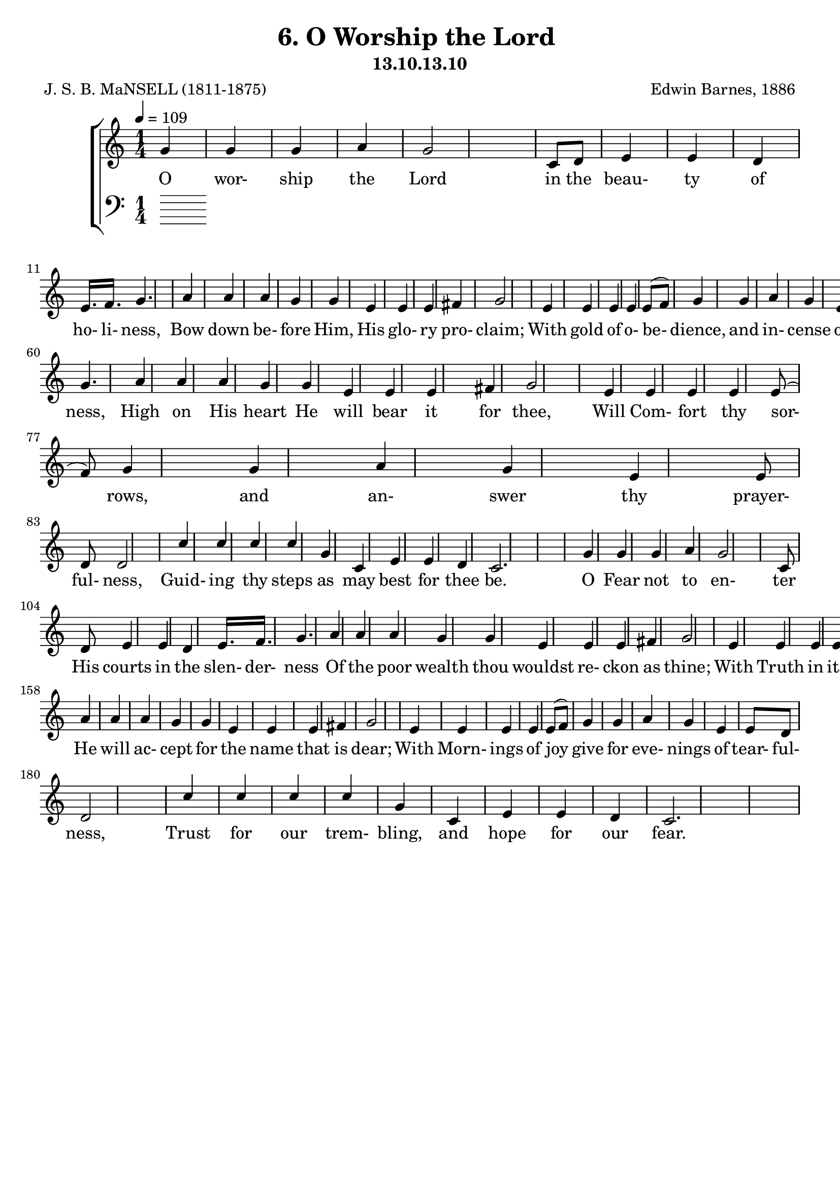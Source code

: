 \header
    {
      tagline = ""  % removed
      title = "6. O Worship the Lord "
      composer = " Edwin Barnes, 1886 "
      poet = " J. S. B. MaNSELL (1811-1875)"
      subtitle = "13.10.13.10"
    }
    \version "2.18.2"
    %
    %% global for all staves
    %
global = { \key c \major \time 1/4 \tempo 4 = 109  }
%Individual voices

soprano = {g'4 g'4 g'4 a'4 g'2 c'8 d'8 e'4 e'4 d'4 e'16. f'16. g'4. a'4 a'4 a'4 g'4 g'4 e'4 e'4 e'4 fis'4 g'2 e'4 e'4 e'4 e'4 e'8 (f'8) g'4 g'4 a'4 g'4 e'4 e'8 d'8 d'2 c''4 c''4 c''4 c''4 g'4 c'4 e'4 e'4 d'4 c'2.  g'4 g'4 g'4 a'4 g'2 c'8 d'8 e'4 e'4 d'4 e'16. f'16. g'4. a'4 a'4 a'4 g'4 g'4 e'4 e'4 e'4 fis'4 g'2 e'4 e'4 e'4 e'4 e'8 (f'8) g'4 g'4 a'4 g'4 e'4 e'8 d'8 d'2 c''4 c''4 c''4 c''4 g'4 c'4 e'4 e'4 d'4 c'2.  g'4 g'4 g'4 a'4 g'2 c'8 d'8 e'4 e'4 d'4 e'16. f'16. g'4. a'4 a'4 a'4 g'4 g'4 e'4 e'4 e'4 fis'4 g'2 e'4 e'4 e'4 e'4 e'8 (f'8) g'4 g'4 a'4 g'4 e'4 e'8 d'8 d'2 c''4 c''4 c''4 c''4 g'4 c'4 e'4 e'4 d'4 c'2.  g'4 g'4 g'4 a'4 g'2 c'8 d'8 e'4 e'4 d'4 e'16. f'16. g'4. a'4 a'4 a'4 g'4 g'4 e'4 e'4 e'4 fis'4 g'2 e'4 e'4 e'4 e'4 e'8 (f'8) g'4 g'4 a'4 g'4 e'4 e'8 d'8 d'2 c''4 c''4 c''4 c''4 g'4 c'4 e'4 e'4 d'4 c'2.  }
alto = {e'4 e'4 e'4 c'4 e'2 g8 b8 c'4 c'4 b4 c'16. c'16. c'4. c'4 c'4 c'4 e'4 e'4 c'4 c'4 c'4 c'4 b2 c'4 c'4 c'4 c'4 c'4 c'4 e'4 f'4 e'4 c'4 c'8 b8 b2 e'4 e'4 dis'4 e'4 e'4 a4 c'4 c'4 b4 c'2.  e'4 e'4 e'4 c'4 e'2 g8 b8 c'4 c'4 b4 c'16. c'16. c'4. c'4 c'4 c'4 e'4 e'4 c'4 c'4 c'4 c'4 b2 c'4 c'4 c'4 c'4 c'4 c'4 e'4 f'4 e'4 c'4 c'8 b8 b2 e'4 e'4 dis'4 e'4 e'4 a4 c'4 c'4 b4 c'2.  e'4 e'4 e'4 c'4 e'2 g8 b8 c'4 c'4 b4 c'16. c'16. c'4. c'4 c'4 c'4 e'4 e'4 c'4 c'4 c'4 c'4 b2 c'4 c'4 c'4 c'4 c'4 c'4 e'4 f'4 e'4 c'4 c'8 b8 b2 e'4 e'4 dis'4 e'4 e'4 a4 c'4 c'4 b4 c'2.  e'4 e'4 e'4 c'4 e'2 g8 b8 c'4 c'4 b4 c'16. c'16. c'4. c'4 c'4 c'4 e'4 e'4 c'4 c'4 c'4 c'4 b2 c'4 c'4 c'4 c'4 c'4 c'4 e'4 f'4 e'4 c'4 c'8 b8 b2 e'4 e'4 dis'4 e'4 e'4 a4 c'4 c'4 b4 c'2.  }
tenor = {c'4 c'4 c'4 a8 (b8) c'2 e8 f8 g4 g4 g4 g16. f16. e4. f4 f8 (g8) a8 (b8) c'4 c'4 g4 a4 a4 a4 g2 g4 g4 g4 g4 g8 (f8) e4 c'4 c'4 c'4 g4 g8 g8 g2 g4 g4 c'4 g4 g4 e4 g4 g4 f4 e2.  c'4 c'4 c'4 a8 (b8) c'2 e8 f8 g4 g4 g4 g16. f16. e4. f4 f8 (g8) a8 (b8) c'4 c'4 g4 a4 a4 a4 g2 g4 g4 g4 g4 g8 (f8) e4 c'4 c'4 c'4 g4 g8 g8 g2 g4 g4 c'4 g4 g4 e4 g4 g4 f4 e2.  c'4 c'4 c'4 a8 (b8) c'2 e8 f8 g4 g4 g4 g16. f16. e4. f4 f8 (g8) a8 (b8) c'4 c'4 g4 a4 a4 a4 g2 g4 g4 g4 g4 g8 (f8) e4 c'4 c'4 c'4 g4 g8 g8 g2 g4 g4 c'4 g4 g4 e4 g4 g4 f4 e2.  c'4 c'4 c'4 a8 (b8) c'2 e8 f8 g4 g4 g4 g16. f16. e4. f4 f8 (g8) a8 (b8) c'4 c'4 g4 a4 a4 a4 g2 g4 g4 g4 g4 g8 (f8) e4 c'4 c'4 c'4 g4 g8 g8 g2 g4 g4 c'4 g4 g4 e4 g4 g4 f4 e2.  }
bass = {c4 c4 c4 f4 c2 c8 c8 c4 c4 g,4 c16. c16. c4. f4 f4 f4 c4 c4 c4 a,4 a,4 d4 g,2 c4 c4 c4 c4 c4 c4 c4 c4 c4 c4 g,8 g,8 g,2 c4 c4 gis,4 g,4 g,4 a,4 g,4 g,4 g,4 c2.  c4 c4 c4 f4 c2 c8 c8 c4 c4 g,4 c16. c16. c4. f4 f4 f4 c4 c4 c4 a,4 a,4 d4 g,2 c4 c4 c4 c4 c4 c4 c4 c4 c4 c4 g,8 g,8 g,2 c4 c4 gis,4 g,4 g,4 a,4 g,4 g,4 g,4 c2.  c4 c4 c4 f4 c2 c8 c8 c4 c4 g,4 c16. c16. c4. f4 f4 f4 c4 c4 c4 a,4 a,4 d4 g,2 c4 c4 c4 c4 c4 c4 c4 c4 c4 c4 g,8 g,8 g,2 c4 c4 gis,4 g,4 g,4 a,4 g,4 g,4 g,4 c2.  c4 c4 c4 f4 c2 c8 c8 c4 c4 g,4 c16. c16. c4. f4 f4 f4 c4 c4 c4 a,4 a,4 d4 g,2 c4 c4 c4 c4 c4 c4 c4 c4 c4 c4 g,8 g,8 g,2 c4 c4 gis,4 g,4 g,4 a,4 g,4 g,4 g,4 c2.  }
%lyrics
stanzaa = \lyricmode { O wor- ship the Lord in the beau- ty of ho- li- ness, Bow down be- fore Him, His glo- ry pro- claim; With gold of o- be- dience, and in- cense of low- li- ness, Kneel and a- dore Him: the Lord is His name.  O Low at His feet lay thy bur- den of care- ful- ness, High on His heart He will bear it for thee, Will Com- fort thy sor- rows, and an- swer thy prayer- ful- ness, Guid- ing thy steps as may best for thee be.  O Fear not to en- ter His courts in the slen- der- ness Of the poor wealth thou wouldst re- ckon as thine; With Truth in its beau- ty, and love in its ten- der- ness, These are the of- ferings to lay on His shrine.  O These, though we bring them in trem- bling and fear- ful- ness, He will ac- cept for the name that is dear; With Morn- ings of joy give for eve- nings of tear- ful- ness, Trust for our trem- bling, and hope for our fear.  }
\score {
      \new ChoirStaff <<
       \new Staff <<
\clef "treble"
        \new Voice = "Sop" { \voiceOne \global \soprano}

        \new Lyrics \lyricsto "Sop" { \stanzaa }

>>

        \new Staff <<
      \clef "bass"
      

      
>>

      >>
    \layout{}
    \midi{}
    }